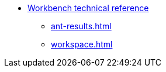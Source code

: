 * xref:index.adoc[Workbench technical reference]
** xref:ant-results.adoc[]
** xref:workspace.adoc[]
